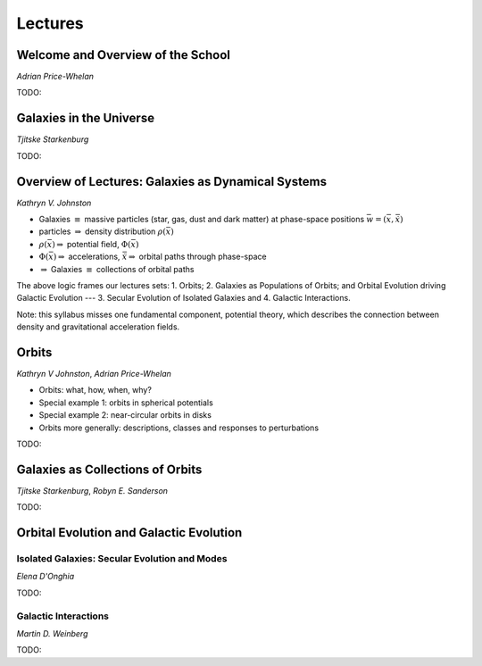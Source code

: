 
Lectures
========

Welcome and Overview of the School
----------------------------------

*Adrian Price-Whelan*

TODO:


Galaxies in the Universe
------------------------

*Tjitske Starkenburg*

TODO:


Overview of Lectures: Galaxies as Dynamical Systems
---------------------------------------------------


*Kathryn V. Johnston*


* Galaxies :math:`\equiv` massive particles (star, gas, dust and dark
  matter) at phase-space positions :math:`\bar{w}=(\bar{x},\dot{\bar{x}})`

* particles :math:`\Rightarrow`  density distribution :math:`\rho(\bar{x})`

* :math:`\rho(\bar{x}) \Rightarrow` potential field, :math:`\Phi(\bar{x})`

* :math:`\Phi(\bar{x}) \Rightarrow` accelerations,
  :math:`\ddot{\bar{x}}\Rightarrow` orbital paths through phase-space

* :math:`\Rightarrow` Galaxies :math:`\equiv` collections of orbital paths

The above logic frames our lectures sets: 1. Orbits; 2. Galaxies as Populations
of Orbits; and Orbital Evolution driving Galactic Evolution --- 3. Secular
Evolution of Isolated Galaxies and 4. Galactic Interactions.

Note: this syllabus misses one fundamental component, potential theory, which
describes the connection between density and gravitational acceleration fields.


Orbits
------

*Kathryn V Johnston*, *Adrian Price-Whelan*


* Orbits: what, how, when, why?
* Special example 1: orbits in spherical potentials
* Special example 2: near-circular orbits in disks
* Orbits more generally: descriptions, classes and responses to perturbations

TODO:


Galaxies as Collections of Orbits
---------------------------------

*Tjitske Starkenburg*, *Robyn E. Sanderson*

TODO:


Orbital Evolution and Galactic Evolution
----------------------------------------

Isolated Galaxies: Secular Evolution and Modes
~~~~~~~~~~~~~~~~~~~~~~~~~~~~~~~~~~~~~~~~~~~~~~

*Elena D'Onghia*

TODO:


Galactic Interactions
~~~~~~~~~~~~~~~~~~~~~

*Martin D. Weinberg*

TODO:
